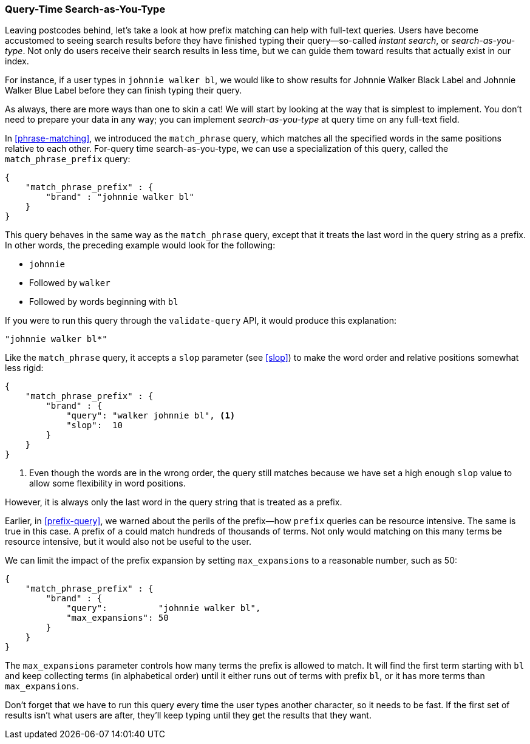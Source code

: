 === Query-Time Search-as-You-Type

Leaving postcodes behind, let's take a look at how prefix matching can help
with full-text queries. ((("partial matching", "query time search-as-you-type"))) Users have become accustomed to seeing search results
before they have finished typing their query--so-called _instant search_, or
_search-as-you-type_. ((("search-as-you-type")))((("instant search"))) Not only do users receive their search results in less
time, but we can guide them toward results that actually exist in our index.

For instance, if a user types in `johnnie walker bl`, we would like to show results for Johnnie Walker Black Label and Johnnie Walker Blue
Label before they can finish typing their query.

As always, there are more ways than one to skin a cat! We will start by
looking at the way that is simplest to implement.  You don't need to prepare your
data in any way; you can implement _search-as-you-type_ at query time on any
full-text field.

In <<phrase-matching>>, we introduced the `match_phrase` query, which matches
all the specified words in the same positions relative to each other.  For-query time search-as-you-type, we can use a specialization of this query,
called ((("prefix query", "match_phrase_prefix query")))((("match_phrase_prefix query")))the `match_phrase_prefix` query:

[source,js]
--------------------------------------------------
{
    "match_phrase_prefix" : {
        "brand" : "johnnie walker bl"
    }
}
--------------------------------------------------
// SENSE: 130_Partial_Matching/20_Match_phrase_prefix.json

This query behaves in the same way as the `match_phrase` query, except that it
treats the last word in the query string as a prefix.  In other words, the
preceding example would look for the following:

* `johnnie`
* Followed by `walker`
* Followed by words beginning with `bl`

If you were to run this query through the `validate-query` API, it would
produce this explanation:

    "johnnie walker bl*"

Like the `match_phrase` query, it accepts a `slop` parameter (see <<slop>>) to
make the word order and relative positions ((("slop parameter", "match_phrase_prefix query")))((("match_phrase_prefix query", "slop parameter")))somewhat less rigid:

[source,js]
--------------------------------------------------
{
    "match_phrase_prefix" : {
        "brand" : {
            "query": "walker johnnie bl", <1>
            "slop":  10
        }
    }
}
--------------------------------------------------
// SENSE: 130_Partial_Matching/20_Match_phrase_prefix.json

<1> Even though the words are in the wrong order, the query still matches
    because we have set a high enough `slop` value to allow some flexibility
    in word positions.

However, it is always only the last word in the query string that is treated
as a prefix.

Earlier, in <<prefix-query>>, we warned about the perils of the prefix--how
`prefix` queries can be resource intensive.  The same is true in this
case.((("match_phrase_prefix query", "caution with")))  A prefix of `a` could match hundreds of thousands of terms. Not only
would matching on this many terms be resource intensive, but it would also not be
useful to the user.

We can limit the impact ((("match_phrase_prefix query", "max_expansions")))((("max_expansions parameter")))of the prefix expansion by setting `max_expansions` to
a reasonable number, such as 50:

[source,js]
--------------------------------------------------
{
    "match_phrase_prefix" : {
        "brand" : {
            "query":          "johnnie walker bl",
            "max_expansions": 50
        }
    }
}
--------------------------------------------------
// SENSE: 130_Partial_Matching/20_Match_phrase_prefix.json

The `max_expansions` parameter controls how many terms the prefix is allowed
to match.  It will find the first term starting with `bl` and keep collecting
terms (in alphabetical order) until it either runs out of terms with prefix
`bl`, or it has more terms than `max_expansions`.

Don't forget that we have to run this query every time the user types another
character, so it needs to be fast.  If the first set of results isn't what users are after, they'll keep typing until they get the results that they want.

